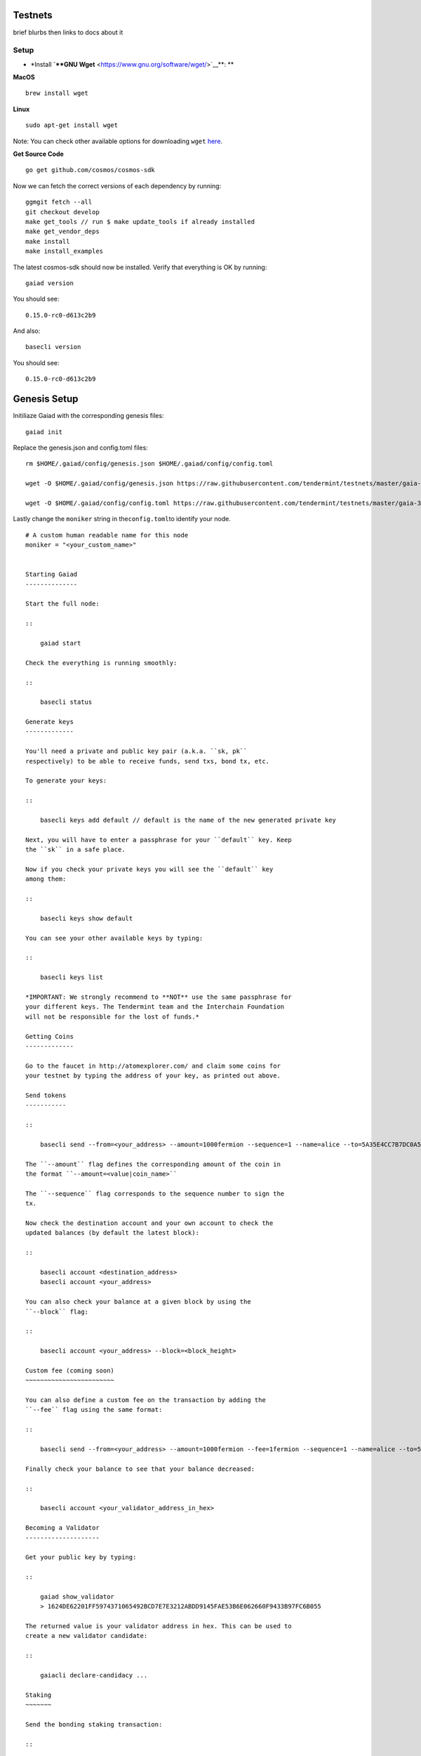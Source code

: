 Testnets
========

brief blurbs then links to docs about it

Setup
------

-  \*Install **`**GNU Wget** <https://www.gnu.org/software/wget/>`__**:
   \*\*

**MacOS**

::

    brew install wget

**Linux**

::

    sudo apt-get install wget

Note: You can check other available options for downloading ``wget``
`here <https://www.gnu.org/software/wget/faq.html#download>`__.

**Get Source Code**

::

    go get github.com/cosmos/cosmos-sdk

Now we can fetch the correct versions of each dependency by running:

::

    ggmgit fetch --all
    git checkout develop
    make get_tools // run $ make update_tools if already installed
    make get_vendor_deps
    make install
    make install_examples

The latest cosmos-sdk should now be installed. Verify that everything is
OK by running:

::

    gaiad version

You should see:

::

    0.15.0-rc0-d613c2b9

And also:

::

    basecli version

You should see:

::

    0.15.0-rc0-d613c2b9

Genesis Setup
=============

Initiliaze Gaiad with the corresponding genesis files:

::

    gaiad init

Replace the genesis.json and config.toml files:

::

    rm $HOME/.gaiad/config/genesis.json $HOME/.gaiad/config/config.toml

    wget -O $HOME/.gaiad/config/genesis.json https://raw.githubusercontent.com/tendermint/testnets/master/gaia-3007/gaia/genesis.json

    wget -O $HOME/.gaiad/config/config.toml https://raw.githubusercontent.com/tendermint/testnets/master/gaia-3007/gaia/config.toml

Lastly change the ``moniker`` string in the\ ``config.toml``\ to
identify your node.

::

    # A custom human readable name for this node
    moniker = "<your_custom_name>"


    Starting Gaiad
    --------------

    Start the full node:

    ::

        gaiad start

    Check the everything is running smoothly:

    ::

        basecli status

    Generate keys
    -------------

    You'll need a private and public key pair (a.k.a. ``sk, pk``
    respectively) to be able to receive funds, send txs, bond tx, etc.

    To generate your keys:

    ::

        basecli keys add default // default is the name of the new generated private key

    Next, you will have to enter a passphrase for your ``default`` key. Keep
    the ``sk`` in a safe place.

    Now if you check your private keys you will see the ``default`` key
    among them:

    ::

        basecli keys show default

    You can see your other available keys by typing:

    ::

        basecli keys list

    *IMPORTANT: We strongly recommend to **NOT** use the same passphrase for
    your different keys. The Tendermint team and the Interchain Foundation
    will not be responsible for the lost of funds.*

    Getting Coins
    -------------

    Go to the faucet in http://atomexplorer.com/ and claim some coins for
    your testnet by typing the address of your key, as printed out above.

    Send tokens
    -----------

    ::

        basecli send --from=<your_address> --amount=1000fermion --sequence=1 --name=alice --to=5A35E4CC7B7DC0A5CB49CEA91763213A9AE92AD6

    The ``--amount`` flag defines the corresponding amount of the coin in
    the format ``--amount=<value|coin_name>``

    The ``--sequence`` flag corresponds to the sequence number to sign the
    tx.

    Now check the destination account and your own account to check the
    updated balances (by default the latest block):

    ::

        basecli account <destination_address>
        basecli account <your_address>

    You can also check your balance at a given block by using the
    ``--block`` flag:

    ::

        basecli account <your_address> --block=<block_height>

    Custom fee (coming soon)
    ~~~~~~~~~~~~~~~~~~~~~~~~

    You can also define a custom fee on the transaction by adding the
    ``--fee`` flag using the same format:

    ::

        basecli send --from=<your_address> --amount=1000fermion --fee=1fermion --sequence=1 --name=alice --to=5A35E4CC7B7DC0A5CB49CEA91763213A9AE92AD6

    Finally check your balance to see that your balance decreased:

    ::

        basecli account <your_validator_address_in_hex>

    Becoming a Validator
    --------------------

    Get your public key by typing:

    ::

        gaiad show_validator
        > 1624DE62201FF5974371065492BCD7E7E3212ABDD9145FAE53B6E062660F9433B97FC6B055

    The returned value is your validator address in hex. This can be used to
    create a new validator candidate:

    ::

        gaiacli declare-candidacy ...

    Staking
    ~~~~~~~

    Send the bonding staking transaction:

    ::

        basecli bond --stake=6steak --validator=<your_validator_address_in_hex> --sequence=0 --chain-id=<chain_name> --name=default

    Finally check your balance to see that your balance decreased:

    ::

        basecli account <your_validator_address_in_hex>

    Gaia Daemon
    ~~~~~~~~~~~

    Available commands

    ::

        // gaiad [command]
        help Help about any command
        init Initialize genesis files
        show_node_id Show this node's ID
        show_validator Show this node's validator info
        start Run the full node
        unsafe_reset_all Reset all blockchain data
        version Print the app version

    Basecoin light-client
    ~~~~~~~~~~~~~~~~~~~~~

    Available commands:

    ::

        // basecli [command]
        init Initialize light client
        status Query remote node for status
        block Get verified data for a the block at given height
        validatorset Get the full validator set at given height

        txs Search for all transactions that match the given tags
        tx Matches this txhash over all committed blocks

        account Query account balance
        send Create and sign a send tx
        transfer
        relay
        bond Bond to a validator
        unbond Unbond from a validator

        rest-server Start LCD (light-client daemon), a local REST server
        keys Add or view local private keys

        version Print the app version
        help Help about any command

    Add validator
    ~~~~~~~~~~~~~

    To get the information related to your validator node:

    ::

        gaiad show_validator

    Add a second validator candidate:

    ::

        basecli tx declare-candidacy --amount=10fermion --name=bob --pubkey=<pub_key data> --moniker=bobby

    Once that transaction is made, you should get an output like this one:

    ::

        Please enter passphrase for bob:
        {
        "check_tx": {
        "gas": 30
        },
        "deliver_tx": {},
        "hash": "2A2A61FFBA1D7A59138E0068C82CC830E5103799",
        "height": 4075
        }

    To check that the validator is active you can find it on the validator
    set list \*

    ::

        basecli validatorset <height>

    \*\ *Note: Remember that to be in the validator set you need to have
    more total power than the Xnd validator, where X is the assigned size
    for the validator set (by default *\ ``X = 100``\ *). *

    Delegating: Bonding and unbonding to a validator
    ~~~~~~~~~~~~~~~~~~~~~~~~~~~~~~~~~~~~~~~~~~~~~~~~

    You can delegate (i.e. bind) **Atoms** to a validator to obtain a part
    of its fee revenue in exchange (the fee token in the Cosmos Hub are
    **Photons**). The command for delegating tokens is the same as staking
    just without the ``--stake`` flag:

    ::

        basecli bond --amount=10fermion --name=charlie --pubkey=<pub_key data>

    If for any reason the validator misbehaves or you just want to unbond a
    certain amount of the bonded tokens:

    ::

        basecli unbond --amount=5fermion --name=charlie --pubkey=<pub_key data>

    You should now see the unbonded tokens reflected in your balance:

    ::

        basecli account <your_address>

    Relaying
    ~~~~~~~~

    Relaying is key to enable interoperability in the Cosmos Ecosystem. It
    allows IBC packets of data to be sent from one chain to another. For a
    more deeper look into the Inter Blockchain Communication (IBC) protocol
    check this section.

    The command to relay packets is the following:

    ::

        basecli relay --from-chain-id=<origin_chain_name> --to-chain-id=<destination_chain_name> --from-chain-node=<host>:<port> --to-chain-node=<host>:<port> --name=<sk_to_sign_tx>
